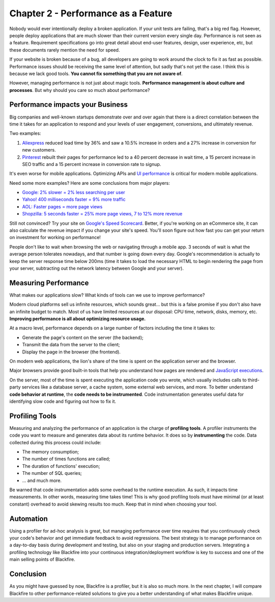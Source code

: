 Chapter 2 - Performance as a Feature
====================================

Nobody would ever intentionally deploy a broken application. If your unit tests
are failing, that's a big red flag. However, people deploy applications that are
much slower than their current version every single day. Performance is not seen
as a feature. Requirement specifications go into great detail about end-user
features, design, user experience, etc, but these documents rarely mention the
need for speed.

If your website is broken because of a bug, all developers are going to work
around the clock to fix it as fast as possible. Performance issues should be
receiving the same level of attention, but sadly that's not yet the case. I
think this is because we lack good tools. **You cannot fix something that you
are not aware of**.

However, managing performance is not just about magic tools. **Performance
management is about culture and processes**. But why should you care so much
about performance?

Performance impacts your Business
---------------------------------

Big companies and well-known startups demonstrate over and over again that there
is a direct correlation between the time it takes for an application to respond
and your levels of user engagement, conversions, and ultimately revenue.

Two examples:

1. `Aliexpress <https://edge.akamai.com/ec/us/highlights/keynote-speakers.jsp#edge2016futureofcommercemodal>`_
   reduced load time by 36% and saw a 10.5% increase in orders
   and a 27% increase in conversion for new customers.

2. `Pinterest <https://medium.com/@Pinterest_Engineering/driving-user-growth-with-performance-improvements-cfc50dafadd7>`_
   rebuilt their pages for performance led to a 40 percent decrease in
   wait time, a 15 percent increase in SEO traffic and a 15 percent increase
   in conversion rate to signup.

It's even worse for mobile applications. Optimizing APIs and `UI performance
<https://www.smashingmagazine.com/2015/10/rail-user-centric-model-performance/>`_
is critical for modern mobile applications.

Need some more examples? Here are some conclusions from major players:

* `Google: 2% slower = 2% less searching per user <https://assets.en.oreilly.com/1/event/29/Keynote%20Presentation%202.pdf>`_
* `Yahoo! 400 milliseconds faster = 9% more traffic <https://www.slideshare.net/stoyan/dont-make-me-wait-or-building-highperformance-web-applications>`_
* `AOL: Faster pages = more page views <https://assets.en.oreilly.com/1/event/29/The%20Secret%20Weapons%20of%20the%20AOL%20Optimization%20Team%20Presentation.pdf>`_
* `Shopzilla: 5 seconds faster = 25% more page views, 7 to 12% more revenue <https://conferences.oreilly.com/velocity/velocity2009/public/schedule/detail/7709>`_

Still not convinced? Try your site on `Google's Speed Scorecard <https://www.thinkwithgoogle.com/marketing-strategies/app-and-mobile/mobile-tools-to-optimize-site-and-app/>`_.
Better, if you're working on an eCommerce site, it can also calculate
the revenue impact if you change your site's speed. You'll soon figure out how
fast you can get your return on investment for working on performance!

People don't like to wait when browsing the web or navigating through a mobile
app. 3 seconds of wait is what the average person tolerates nowadays, and that
number is going down every day. Google's recommendation is actually to keep the
server response time below 200ms (time it takes to load the necessary HTML to
begin rendering the page from your server, subtracting out the network latency
between Google and your server).

.. raw:: html

    <blockquote class="twitter-tweet" lang="en"><p lang="en" dir="ltr">Adoption of <a href="https://twitter.com/blackfireio">@blackfireio</a> is improving the technical performance, and hence the commercial performance, of our website.</p>&mdash; Sam Burns (@AgileTillIDie) <a href="https://twitter.com/AgileTillIDie/status/647361933566414848">September 25, 2015</a></blockquote>
    <script async src="//platform.twitter.com/widgets.js" charset="utf-8"></script>

Measuring Performance
---------------------

What makes our applications slow? What kinds of tools can we use to improve
performance?

Modern cloud platforms sell us infinite resources, which sounds great... but
this is a false promise if you don't also have an infinite budget to match. Most
of us have limited resources at our disposal: CPU time, network, disks, memory,
etc. **Improving performance is all about optimizing resource usage.**

At a macro level, performance depends on a large number of factors including
the time it takes to:

* Generate the page's content on the server (the backend);

* Transmit the data from the server to the client;

* Display the page in the browser (the frontend).

On modern web applications, the lion's share of the time is spent on the
application server and the browser.

Major browsers provide good built-in tools that help you understand how pages
are rendered and `JavaScript executions
<https://developers.google.com/web/tools/chrome-devtools/profile/rendering-tools/js-execution?hl=en>`_.

On the server, most of the time is spent executing the application code you
wrote, which usually includes calls to third-party services like a database
server, a cache system, some external web services, and more. To better
understand **code behavior at runtime**, the **code needs to be instrumented**.
Code instrumentation generates useful data for identifying slow code and
figuring out how to fix it.

Profiling Tools
---------------

Measuring and analyzing the performance of an application is the charge of
**profiling tools**. A profiler instruments the code you want to measure and
generates data about its runtime behavior. It does so by **instrumenting** the
code. Data collected during this process could include:

* The memory consumption;
* The number of times functions are called;
* The duration of functions' execution;
* The number of SQL queries;
* ... and much more.

Be warned that code instrumentation adds some overhead to the runtime execution.
As such, it impacts time measurements. In other words, measuring time takes
time! This is why good profiling tools must have minimal (or at least constant)
overhead to avoid skewing results too much. Keep that in mind when choosing your
tool.

Automation
----------

Using a profiler for ad-hoc analysis is great, but managing performance over
time requires that you continuously check your code's behavior and get immediate
feedback to avoid regressions. The best strategy is to manage performance on a
day-to-day basis during development and testing, but also on your staging and
production servers. Integrating a profiling technology like Blackfire into your
continuous integration/deployment workflow is key to success and one of the main
selling points of Blackfire.

Conclusion
----------

As you might have guessed by now, Blackfire is a profiler, but it is also so
much more. In the next chapter, I will compare Blackfire to other
performance-related solutions to give you a better understanding of what makes
Blackfire unique.
